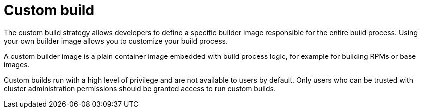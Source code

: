 // Module included in the following assemblies:
//
// * builds/build-strategies.adoc

[id="builds-strategy-custom-build_{context}"]
= Custom build

[role="_abstract"]
The custom build strategy allows developers to define a specific builder image responsible for the entire build process. Using your own builder image allows you to customize your build process.

A custom builder image is a plain container image embedded with build process logic, for example for building RPMs or base images.

Custom builds run with a high level of privilege and are not available to users by default. Only users who can be trusted with cluster administration permissions should be granted access to run custom builds.
